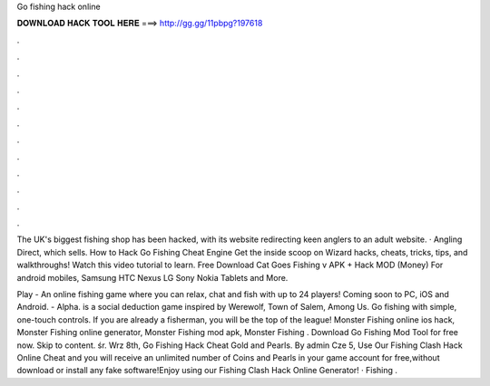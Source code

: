 Go fishing hack online



𝐃𝐎𝐖𝐍𝐋𝐎𝐀𝐃 𝐇𝐀𝐂𝐊 𝐓𝐎𝐎𝐋 𝐇𝐄𝐑𝐄 ===> http://gg.gg/11pbpg?197618



.



.



.



.



.



.



.



.



.



.



.



.

The UK's biggest fishing shop has been hacked, with its website redirecting keen anglers to an adult website. · Angling Direct, which sells. How to Hack Go Fishing Cheat Engine Get the inside scoop on Wizard hacks, cheats, tricks, tips, and walkthroughs! Watch this video tutorial to learn. Free Download Cat Goes Fishing v APK + Hack MOD (Money) For android mobiles, Samsung HTC Nexus LG Sony Nokia Tablets and More.

Play  - An online fishing game where you can relax, chat and fish with up to 24 players! Coming soon to PC, iOS and Android.  - Alpha.  is a social deduction game inspired by Werewolf, Town of Salem, Among Us. Go fishing with simple, one-touch controls. If you are already a fisherman, you will be the top of the league! Monster Fishing online ios hack, Monster Fishing online generator, Monster Fishing mod apk, Monster Fishing . Download Go Fishing Mod Tool for free now. Skip to content. śr. Wrz 8th, Go Fishing Hack Cheat Gold and Pearls. By admin Cze 5, Use Our Fishing Clash Hack Online Cheat and you will receive an unlimited number of Coins and Pearls in your game account for free,without download or install any fake software!Enjoy using our Fishing Clash Hack Online Generator! · Fishing .
